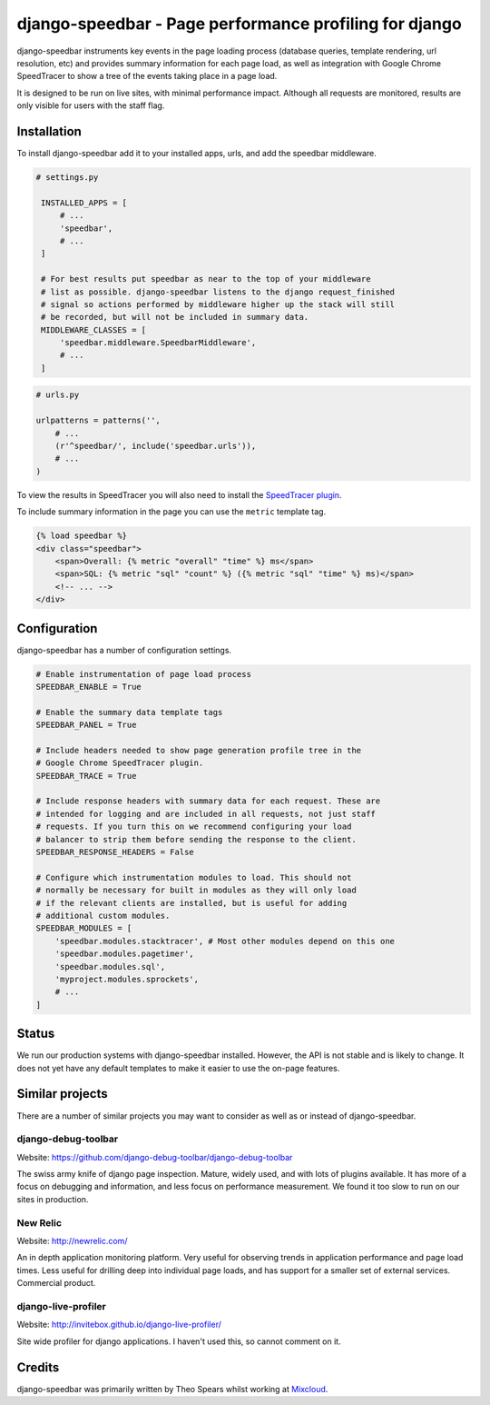 =======================================================
django-speedbar - Page performance profiling for django
=======================================================

.. image:: https://github.com/theospears/django-speedbar/raw/master/docs/images/chrome-speedtracer.png

django-speedbar instruments key events in the page loading process (database
queries, template rendering, url resolution, etc) and provides summary
information for each page load, as well as integration with Google Chrome
SpeedTracer to show a tree of the events taking place in a page load.

It is designed to be run on live sites, with minimal performance impact.
Although all requests are monitored, results are only visible for users
with the staff flag.


Installation
============

To install django-speedbar add it to your installed apps, urls, and add the
speedbar middleware.

.. code:: python

   # settings.py

    INSTALLED_APPS = [
        # ...
        'speedbar',
        # ...
    ]

    # For best results put speedbar as near to the top of your middleware
    # list as possible. django-speedbar listens to the django request_finished
    # signal so actions performed by middleware higher up the stack will still
    # be recorded, but will not be included in summary data.
    MIDDLEWARE_CLASSES = [
        'speedbar.middleware.SpeedbarMiddleware',
        # ...
    ]

.. code:: python

    # urls.py

    urlpatterns = patterns('',
        # ...
        (r'^speedbar/', include('speedbar.urls')),
        # ...
    )


To view the results in SpeedTracer you will also need to install the
`SpeedTracer plugin <https://developers.google.com/web-toolkit/speedtracer/>`_.

To include summary information in the page you can use the ``metric`` template
tag.

.. code:: html

    {% load speedbar %}
    <div class="speedbar">
        <span>Overall: {% metric "overall" "time" %} ms</span>
        <span>SQL: {% metric "sql" "count" %} ({% metric "sql" "time" %} ms)</span>
        <!-- ... -->
    </div>

Configuration
=============

django-speedbar has a number of configuration settings.

.. code:: python

    # Enable instrumentation of page load process
    SPEEDBAR_ENABLE = True

    # Enable the summary data template tags
    SPEEDBAR_PANEL = True

    # Include headers needed to show page generation profile tree in the
    # Google Chrome SpeedTracer plugin.
    SPEEDBAR_TRACE = True

    # Include response headers with summary data for each request. These are
    # intended for logging and are included in all requests, not just staff
    # requests. If you turn this on we recommend configuring your load
    # balancer to strip them before sending the response to the client.
    SPEEDBAR_RESPONSE_HEADERS = False

    # Configure which instrumentation modules to load. This should not
    # normally be necessary for built in modules as they will only load
    # if the relevant clients are installed, but is useful for adding
    # additional custom modules.
    SPEEDBAR_MODULES = [
        'speedbar.modules.stacktracer', # Most other modules depend on this one
        'speedbar.modules.pagetimer',
        'speedbar.modules.sql',
        'myproject.modules.sprockets',
        # ...
    ]

Status
======

We run our production systems with django-speedbar installed. However, the API
is not stable and is likely to change. It does not yet have any default
templates to make it easier to use the on-page features.

Similar projects
================

There are a number of similar projects you may want to consider as well as
or instead of django-speedbar.

django-debug-toolbar
--------------------
Website: `<https://github.com/django-debug-toolbar/django-debug-toolbar>`_

The swiss army knife of django page inspection. Mature, widely used, and
with lots of plugins available. It has more of a focus on debugging and
information, and less focus on performance measurement. We found it too
slow to run on our sites in production.

New Relic
---------
Website: `<http://newrelic.com/>`_

An in depth application monitoring platform. Very useful for observing
trends in application performance and page load times. Less useful for
drilling deep into individual page loads, and has support for a smaller
set of external services. Commercial product.

django-live-profiler
--------------------
Website: `<http://invitebox.github.io/django-live-profiler/>`_

Site wide profiler for django applications. I haven't used this, so
cannot comment on it.


Credits
=======
django-speedbar was primarily written by Theo Spears whilst working at `Mixcloud <http://www.mixcloud.com/>`_.

